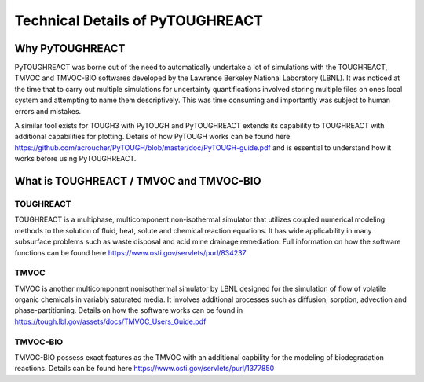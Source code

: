 Technical Details of PyTOUGHREACT
===================================

Why PyTOUGHREACT
-----------------
PyTOUGHREACT was borne out of the need to automatically undertake a lot of simulations with the 
TOUGHREACT, TMVOC and TMVOC-BIO softwares developed by the Lawrence Berkeley National Laboratory (LBNL). It was noticed at 
the time that to carry out multiple simulations for uncertainty quantifications involved storing multiple
files on ones local system and attempting to name them descriptively. This was time consuming and importantly
was subject to human errors and mistakes.

A similar tool exists for TOUGH3 with PyTOUGH and PyTOUGHREACT extends its capability to TOUGHREACT with additional
capabilities for plotting. Details of how PyTOUGH works can be found here https://github.com/acroucher/PyTOUGH/blob/master/doc/PyTOUGH-guide.pdf
and is essential to understand how it works before using PyTOUGHREACT.

What is TOUGHREACT / TMVOC and TMVOC-BIO
-----------------------------------------

TOUGHREACT
~~~~~~~~~~
TOUGHREACT is a multiphase, multicomponent non-isothermal simulator that utilizes coupled numerical modeling
methods to the solution of fluid, heat, solute and chemical reaction equations. It has wide applicability in 
many subsurface problems such as waste disposal and acid mine drainage remediation. Full information on how the software
functions can be found here https://www.osti.gov/servlets/purl/834237 

TMVOC
~~~~~~~~~~
TMVOC is another multicomponent nonisothermal simulator by LBNL designed for the simulation of flow of 
volatile organic chemicals in variably saturated media. It involves additional processes such as diffusion,
sorption, advection and phase-partitioning. Details on how the software works can be found in https://tough.lbl.gov/assets/docs/TMVOC_Users_Guide.pdf

TMVOC-BIO
~~~~~~~~~~
TMVOC-BIO possess exact features as the TMVOC with an additional capbility for the modeling of biodegradation
reactions. Details can be found here https://www.osti.gov/servlets/purl/1377850 